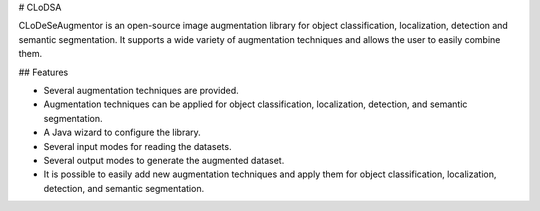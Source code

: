 # CLoDSA

CLoDeSeAugmentor is an open-source image augmentation library for object classification, localization, detection and semantic segmentation. It supports a wide variety of augmentation techniques and allows the user to easily combine them. 


## Features

* Several augmentation techniques are provided.
* Augmentation techniques can be applied for object classification, localization, detection, and semantic segmentation.
* A Java wizard to configure the library.
* Several input modes for reading the datasets.
* Several output modes to generate the augmented dataset. 
* It is possible to easily add new augmentation techniques and apply them for object classification, localization, detection, and semantic segmentation. 


